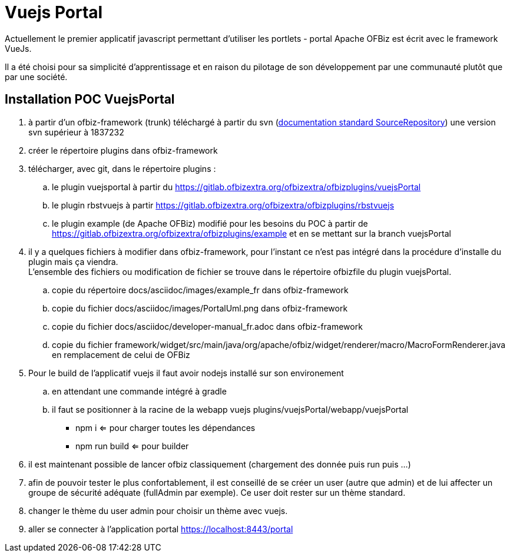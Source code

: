 ////
Licensed to the Apache Software Foundation (ASF) under one
or more contributor license agreements.  See the NOTICE file
distributed with this work for additional information
regarding copyright ownership.  The ASF licenses this file
to you under the Apache License, Version 2.0 (the
"License"); you may not use this file except in compliance
with the License.  You may obtain a copy of the License at

http://www.apache.org/licenses/LICENSE-2.0

Unless required by applicable law or agreed to in writing,
software distributed under the License is distributed on an
"AS IS" BASIS, WITHOUT WARRANTIES OR CONDITIONS OF ANY
KIND, either express or implied.  See the License for the
specific language governing permissions and limitations
under the License.
////
= Vuejs Portal

Actuellement le premier applicatif javascript permettant d'utiliser les portlets - portal Apache OFBiz est écrit avec
le framework VueJs.

Il a été choisi pour sa simplicité d'apprentissage et en raison du pilotage de son développement par une communauté plutôt
que par une société.

== Installation POC VuejsPortal

. à partir d'un ofbiz-framework (trunk) téléchargé à partir du svn (https://ofbiz.apache.org/source-repositories.html[documentation standard  SourceRepository]) 
  une version svn supérieur à  1837232
. créer le répertoire plugins dans ofbiz-framework
. télécharger, avec git, dans le répertoire plugins :
.. le plugin vuejsportal à partir du https://gitlab.ofbizextra.org/ofbizextra/ofbizplugins/vuejsPortal
.. le plugin rbstvuejs à partir https://gitlab.ofbizextra.org/ofbizextra/ofbizplugins/rbstvuejs
.. le plugin example (de Apache OFBiz) modifié pour les besoins du POC à partir de https://gitlab.ofbizextra.org/ofbizextra/ofbizplugins/example
    et en se mettant sur la branch vuejsPortal
. il y a quelques fichiers à modifier dans ofbiz-framework, pour l'instant ce n'est pas intégré dans la procédure d'installe du
  plugin mais ça viendra. +
  L'ensemble des fichiers ou modification de fichier se trouve dans le répertoire ofbizfile du plugin vuejsPortal.
.. copie du répertoire docs/asciidoc/images/example_fr dans ofbiz-framework
.. copie du fichier docs/asciidoc/images/PortalUml.png dans ofbiz-framework
.. copie du fichier docs/asciidoc/developer-manual_fr.adoc dans ofbiz-framework
.. copie du fichier framework/widget/src/main/java/org/apache/ofbiz/widget/renderer/macro/MacroFormRenderer.java en remplacement de celui de OFBiz
. Pour le build de l'applicatif vuejs il faut avoir nodejs installé sur son environement
.. en attendant une commande intégré à gradle
.. il faut se positionner à la racine de la webapp vuejs plugins/vuejsPortal/webapp/vuejsPortal
* npm i  <= pour charger toutes les dépendances
* npm run build <= pour builder
. il est maintenant possible de lancer ofbiz classiquement (chargement des donnée puis run puis ...)
. afin de pouvoir tester le plus confortablement, il est conseillé de se créer un user (autre que admin) et de lui affecter 
  un groupe de sécurité adéquate (fullAdmin par exemple). Ce user doit rester sur un thème standard.
. changer le thème du user admin pour choisir un thème avec vuejs.
. aller se connecter à l'application portal https://localhost:8443/portal

